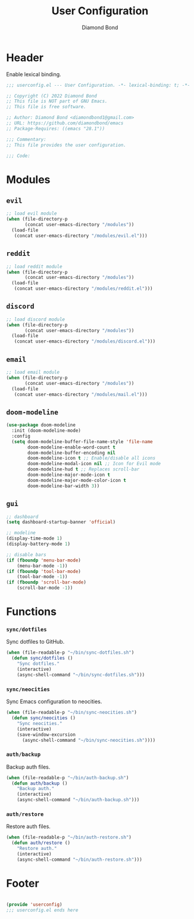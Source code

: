 #+STARTUP: overview
#+TITLE: User Configuration
#+AUTHOR: Diamond Bond
#+DESCRIPTION: User specified configuration.
#+LANGUAGE: en
#+OPTIONS: num:nil
#+PROPERTY: header-args :mkdirp yes :tangle yes :results silent :noweb yes
#+auto_tangle: t

* Header

Enable lexical binding.

#+begin_src emacs-lisp
  ;;; userconfig.el --- User Configuration. -*- lexical-binding: t; -*-

  ;; Copyright (C) 2022 Diamond Bond
  ;; This file is NOT part of GNU Emacs.
  ;; This file is free software.

  ;; Author: Diamond Bond <diamondbond1@gmail.com>
  ;; URL: https://github.com/diamondbond/emacs
  ;; Package-Requires: ((emacs "28.1"))

  ;;; Commentary:
  ;; This file provides the user configuration.

  ;;; Code:

#+end_src

* Modules

** =evil=

#+begin_src emacs-lisp
  ;; load evil module
  (when (file-directory-p
		 (concat user-emacs-directory "/modules"))
	(load-file
	 (concat user-emacs-directory "/modules/evil.el")))
#+end_src

** =reddit=

#+begin_src emacs-lisp
  ;; load reddit module
  (when (file-directory-p
		 (concat user-emacs-directory "/modules"))
	(load-file
	 (concat user-emacs-directory "/modules/reddit.el")))
#+end_src

** =discord=

#+begin_src emacs-lisp
  ;; load discord module
  (when (file-directory-p
		 (concat user-emacs-directory "/modules"))
	(load-file
	 (concat user-emacs-directory "/modules/discord.el")))
#+end_src

** =email=

#+begin_src emacs-lisp
  ;; load email module
  (when (file-directory-p
		 (concat user-emacs-directory "/modules"))
	(load-file
	 (concat user-emacs-directory "/modules/mail.el")))
#+end_src

** =doom-modeline=
#+begin_src emacs-lisp
  (use-package doom-modeline
	:init (doom-modeline-mode)
	:config
	(setq doom-modeline-buffer-file-name-style 'file-name
		  doom-modeline-enable-word-count t
		  doom-modeline-buffer-encoding nil
		  doom-modeline-icon t ;; Enable/disable all icons
		  doom-modeline-modal-icon nil ;; Icon for Evil mode
		  doom-modeline-hud t ;; Replaces scroll-bar
		  doom-modeline-major-mode-icon t
		  doom-modeline-major-mode-color-icon t
		  doom-modeline-bar-width 3))
#+end_src

** =gui=
#+begin_src emacs-lisp
  ;; dashboard
  (setq dashboard-startup-banner 'official)

  ;; modeline
  (display-time-mode 1)
  (display-battery-mode 1)

  ;; disable bars
  (if (fboundp 'menu-bar-mode)
	  (menu-bar-mode -1))
  (if (fboundp 'tool-bar-mode)
	  (tool-bar-mode -1))
  (if (fboundp 'scroll-bar-mode)
	  (scroll-bar-mode -1))
#+end_src

* Functions

*** =sync/dotfiles=

Sync dotfiles to GitHub.

#+begin_src emacs-lisp
  (when (file-readable-p "~/bin/sync-dotfiles.sh")
	(defun sync/dotfiles ()
	  "Sync dotfiles."
	  (interactive)
	  (async-shell-command "~/bin/sync-dotfiles.sh")))
#+end_src

*** =sync/neocities=

Sync Emacs configuration to neocities.

#+begin_src emacs-lisp
  (when (file-readable-p "~/bin/sync-neocities.sh")
	(defun sync/neocities ()
	  "Sync neocities."
	  (interactive)
	  (save-window-excursion
		(async-shell-command "~/bin/sync-neocities.sh"))))
#+end_src

*** =auth/backup=

Backup auth files.

#+begin_src emacs-lisp
  (when (file-readable-p "~/bin/auth-backup.sh")
	(defun auth/backup ()
	  "Backup auth."
	  (interactive)
	  (async-shell-command "~/bin/auth-backup.sh")))
#+end_src

*** =auth/restore=

Restore auth files.

#+begin_src emacs-lisp
  (when (file-readable-p "~/bin/auth-restore.sh")
	(defun auth/restore ()
	  "Restore auth."
	  (interactive)
	  (async-shell-command "~/bin/auth-restore.sh")))
#+end_src

* Footer

#+begin_src emacs-lisp

  (provide 'userconfig)
  ;;; userconfig.el ends here
#+end_src
